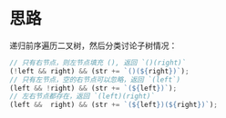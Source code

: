 * 思路
  递归前序遍历二叉树，然后分类讨论子树情况：

#+begin_src js
  // 只有右节点，则左节点填充 (), 返回 `()(right)`
  (!left && right) && (str += `()(${right})`);
  // 只有左节点，空的右节点可以忽略，返回 `(left`)
  (left && !right) && (str += `(${left})`);
  // 左右节点都存在，返回 `(left)(right)`
  (left &&  right) && (str += `(${left})(${right})`);
#+end_src
